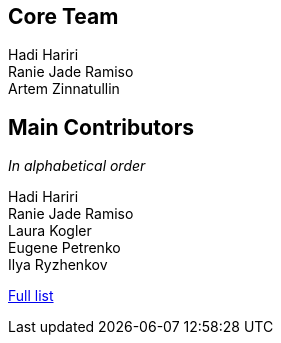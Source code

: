 == Core Team

Hadi Hariri +
Ranie Jade Ramiso +
Artem Zinnatullin +

== Main Contributors

_In alphabetical order_

Hadi Hariri +
Ranie Jade Ramiso +
Laura Kogler +
Eugene Petrenko +
Ilya Ryzhenkov

https://github.com/JetBrains/spek/graphs/contributors[Full list]
